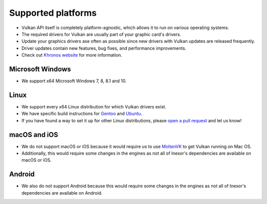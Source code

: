 Supported platforms
===================

- Vulkan API itself is completely platform-agnostic, which allows it to run on various operating systems.
- The required drivers for Vulkan are usually part of your graphic card's drivers.
- Update your graphics drivers ase often as possible since new drivers with Vulkan updates are released frequently.
- Driver updates contain new features, bug fixes, and performance improvements.
- Check out `Khronos website <https://www.khronos.org/vulkan/>`__ for more information.

Microsoft Windows
-----------------

- We support x64 Microsoft Windows 7, 8, 8.1 and 10.

Linux
------

- We support every x64 Linux distribution for which Vulkan drivers exist.
- We have specific build instructions for `Gentoo <https://www.gentoo.org/>`__ and `Ubuntu <https://ubuntu.com/download>`__.
- If you have found a way to set it up for other Linux distributions, please `open a pull request <https://github.com/inexorgame/vulkan-renderer/pulls>`__ and let us know!

macOS and iOS
-------------

- We do not support macOS or iOS because it would require us to use `MoltenVK <https://github.com/KhronosGroup/MoltenVK>`__ to get Vulkan running on Mac OS.
- Additionally, this would require some changes in the engines as not all of Inexor's dependencies are available on macOS or iOS.

Android
-------

- We also do not support Android because this would require some changes in the engines as not all of Inexor's dependencies are available on Android.
